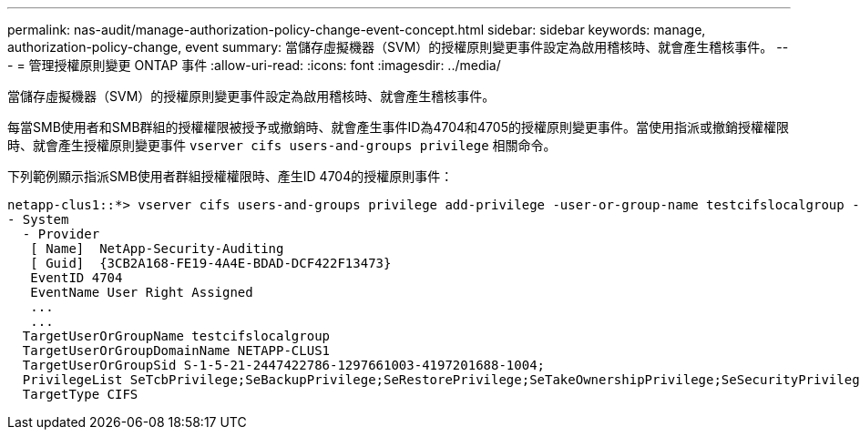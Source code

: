 ---
permalink: nas-audit/manage-authorization-policy-change-event-concept.html 
sidebar: sidebar 
keywords: manage, authorization-policy-change, event 
summary: 當儲存虛擬機器（SVM）的授權原則變更事件設定為啟用稽核時、就會產生稽核事件。 
---
= 管理授權原則變更 ONTAP 事件
:allow-uri-read: 
:icons: font
:imagesdir: ../media/


[role="lead"]
當儲存虛擬機器（SVM）的授權原則變更事件設定為啟用稽核時、就會產生稽核事件。

每當SMB使用者和SMB群組的授權權限被授予或撤銷時、就會產生事件ID為4704和4705的授權原則變更事件。當使用指派或撤銷授權權限時、就會產生授權原則變更事件 `vserver cifs users-and-groups privilege` 相關命令。

下列範例顯示指派SMB使用者群組授權權限時、產生ID 4704的授權原則事件：

[listing]
----
netapp-clus1::*> vserver cifs users-and-groups privilege add-privilege -user-or-group-name testcifslocalgroup -privileges *
- System
  - Provider
   [ Name]  NetApp-Security-Auditing
   [ Guid]  {3CB2A168-FE19-4A4E-BDAD-DCF422F13473}
   EventID 4704
   EventName User Right Assigned
   ...
   ...
  TargetUserOrGroupName testcifslocalgroup
  TargetUserOrGroupDomainName NETAPP-CLUS1
  TargetUserOrGroupSid S-1-5-21-2447422786-1297661003-4197201688-1004;
  PrivilegeList SeTcbPrivilege;SeBackupPrivilege;SeRestorePrivilege;SeTakeOwnershipPrivilege;SeSecurityPrivilege;SeChangeNotifyPrivilege;
  TargetType CIFS
----